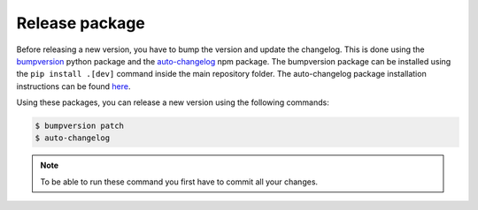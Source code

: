 .. _pack_release:

Release package
==================================

Before releasing a new version, you have to bump the version
and update the changelog. This is done using the `bumpversion <https://github.com/peritus/bumpversion>`_ python
package and the `auto-changelog <https://github.com/CookPete/auto-changelog>`_ npm package.
The bumpversion package can be installed using the ``pip install .[dev]``
command inside the main repository folder. The auto-changelog package
installation instructions can be found
`here <https://github.com/CookPete/auto-changelog>`_.

Using these packages, you can release a new version using the
following commands:

.. code-block:: bash

    $ bumpversion patch
    $ auto-changelog

.. note:: To be able to run these command you first have to commit all your changes.
